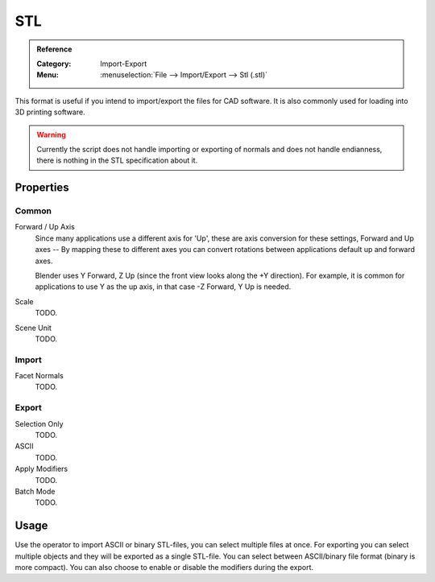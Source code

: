 
***
STL
***

.. admonition:: Reference
   :class: refbox

   :Category:  Import-Export
   :Menu:      :menuselection:`File --> Import/Export --> Stl (.stl)`

This format is useful if you intend to import/export the files for CAD software.
It is also commonly used for loading into 3D printing software.

.. warning::

   Currently the script does not handle importing or exporting of normals
   and does not handle endianness, there is nothing in the STL specification about it.


Properties
==========

Common
------

Forward / Up Axis
   Since many applications use a different axis for 'Up', these are axis conversion for these settings,
   Forward and Up axes -- By mapping these to different axes you can convert rotations
   between applications default up and forward axes.

   Blender uses Y Forward, Z Up (since the front view looks along the +Y direction).
   For example, it is common for applications to use Y as the up axis, in that case -Z Forward, Y Up is needed.
Scale
   TODO.
Scene Unit
   TODO.


Import
------

Facet Normals
   TODO.


Export
------

Selection Only
   TODO.
ASCII
   TODO.
Apply Modifiers
   TODO.
Batch Mode
   TODO.


Usage
=====

Use the operator to import ASCII or binary STL-files, you can select multiple files at once.
For exporting you can select multiple objects and they will be exported as a single STL-file.
You can select between ASCII/binary file format (binary is more compact).
You can also choose to enable or disable the modifiers during the export.
